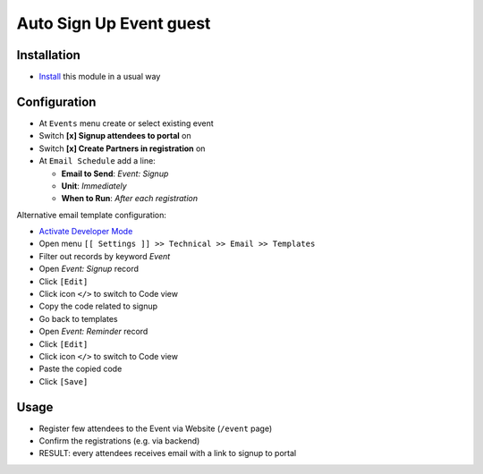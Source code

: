 ==========================
 Auto Sign Up Event guest
==========================

Installation
============

* `Install <https://flectra-development.readthedocs.io/en/latest/flectra/usage/install-module.html>`__ this module in a usual way

Configuration
=============

* At ``Events`` menu create or select existing event
* Switch **[x] Signup attendees to portal** on
* Switch **[x] Create Partners in registration** on
* At ``Email Schedule`` add a line:

  * **Email to Send**:  *Event: Signup*
  * **Unit**: *Immediately*
  * **When to Run**: *After each registration*

Alternative email template configuration:

* `Activate Developer Mode <https://flectra-development.readthedocs.io/en/latest/flectra/usage/debug-mode.html>`__
* Open menu ``[[ Settings ]] >> Technical >> Email >> Templates``
* Filter out records by keyword *Event*
* Open *Event: Signup* record
* Click ``[Edit]``
* Click icon ``</>`` to switch to Code view
* Copy the code related to signup
* Go back to templates
* Open *Event: Reminder* record
* Click ``[Edit]``
* Click icon ``</>`` to switch to Code view
* Paste the copied code
* Click ``[Save]``

Usage
=====

* Register few attendees to the Event via Website (``/event`` page)
* Confirm the registrations (e.g. via backend)
* RESULT: every attendees receives email with a link to signup to portal
